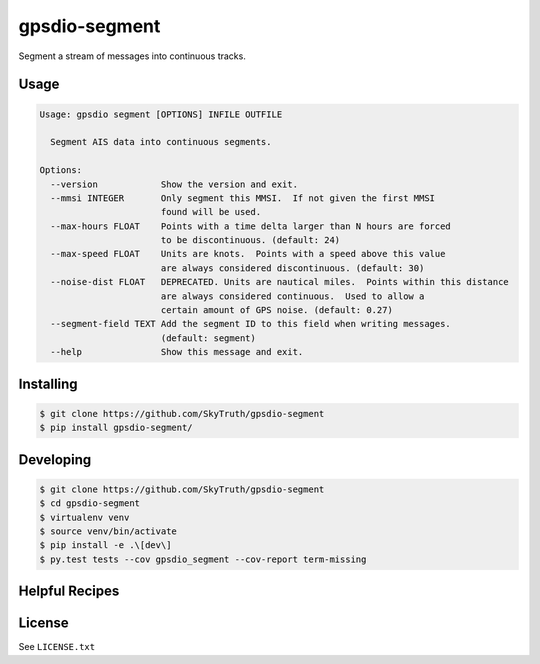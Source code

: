 ==============
gpsdio-segment
==============

.. image:: https://magnum.travis-ci.com/SkyTruth/gpsdio-segment.svg?token=tu7qmzYG3ruJYdnto4aT
    :target: https://magnum.travis-ci.com/SkyTruth/gpsdio-segment


Segment a stream of messages into continuous tracks.


Usage
-----

.. code-block:: console

    Usage: gpsdio segment [OPTIONS] INFILE OUTFILE

      Segment AIS data into continuous segments.

    Options:
      --version            Show the version and exit.
      --mmsi INTEGER       Only segment this MMSI.  If not given the first MMSI
                           found will be used.
      --max-hours FLOAT    Points with a time delta larger than N hours are forced
                           to be discontinuous. (default: 24)
      --max-speed FLOAT    Units are knots.  Points with a speed above this value
                           are always considered discontinuous. (default: 30)
      --noise-dist FLOAT   DEPRECATED. Units are nautical miles.  Points within this distance
                           are always considered continuous.  Used to allow a
                           certain amount of GPS noise. (default: 0.27)
      --segment-field TEXT Add the segment ID to this field when writing messages.
                           (default: segment)
      --help               Show this message and exit.


Installing
----------

.. code-block:: console

    $ git clone https://github.com/SkyTruth/gpsdio-segment
    $ pip install gpsdio-segment/


Developing
----------

.. code-block:: console

    $ git clone https://github.com/SkyTruth/gpsdio-segment
    $ cd gpsdio-segment
    $ virtualenv venv
    $ source venv/bin/activate
    $ pip install -e .\[dev\]
    $ py.test tests --cov gpsdio_segment --cov-report term-missing


Helpful Recipes
---------------
.. code-block:: console
    cat tests/data/segmented-416000000.json | jq -s -c '. | sort_by(.timestamp)[]' | gpsdio --i-drv JSON segment --segment-field=new_seg - test.json


License
-------

See ``LICENSE.txt``
